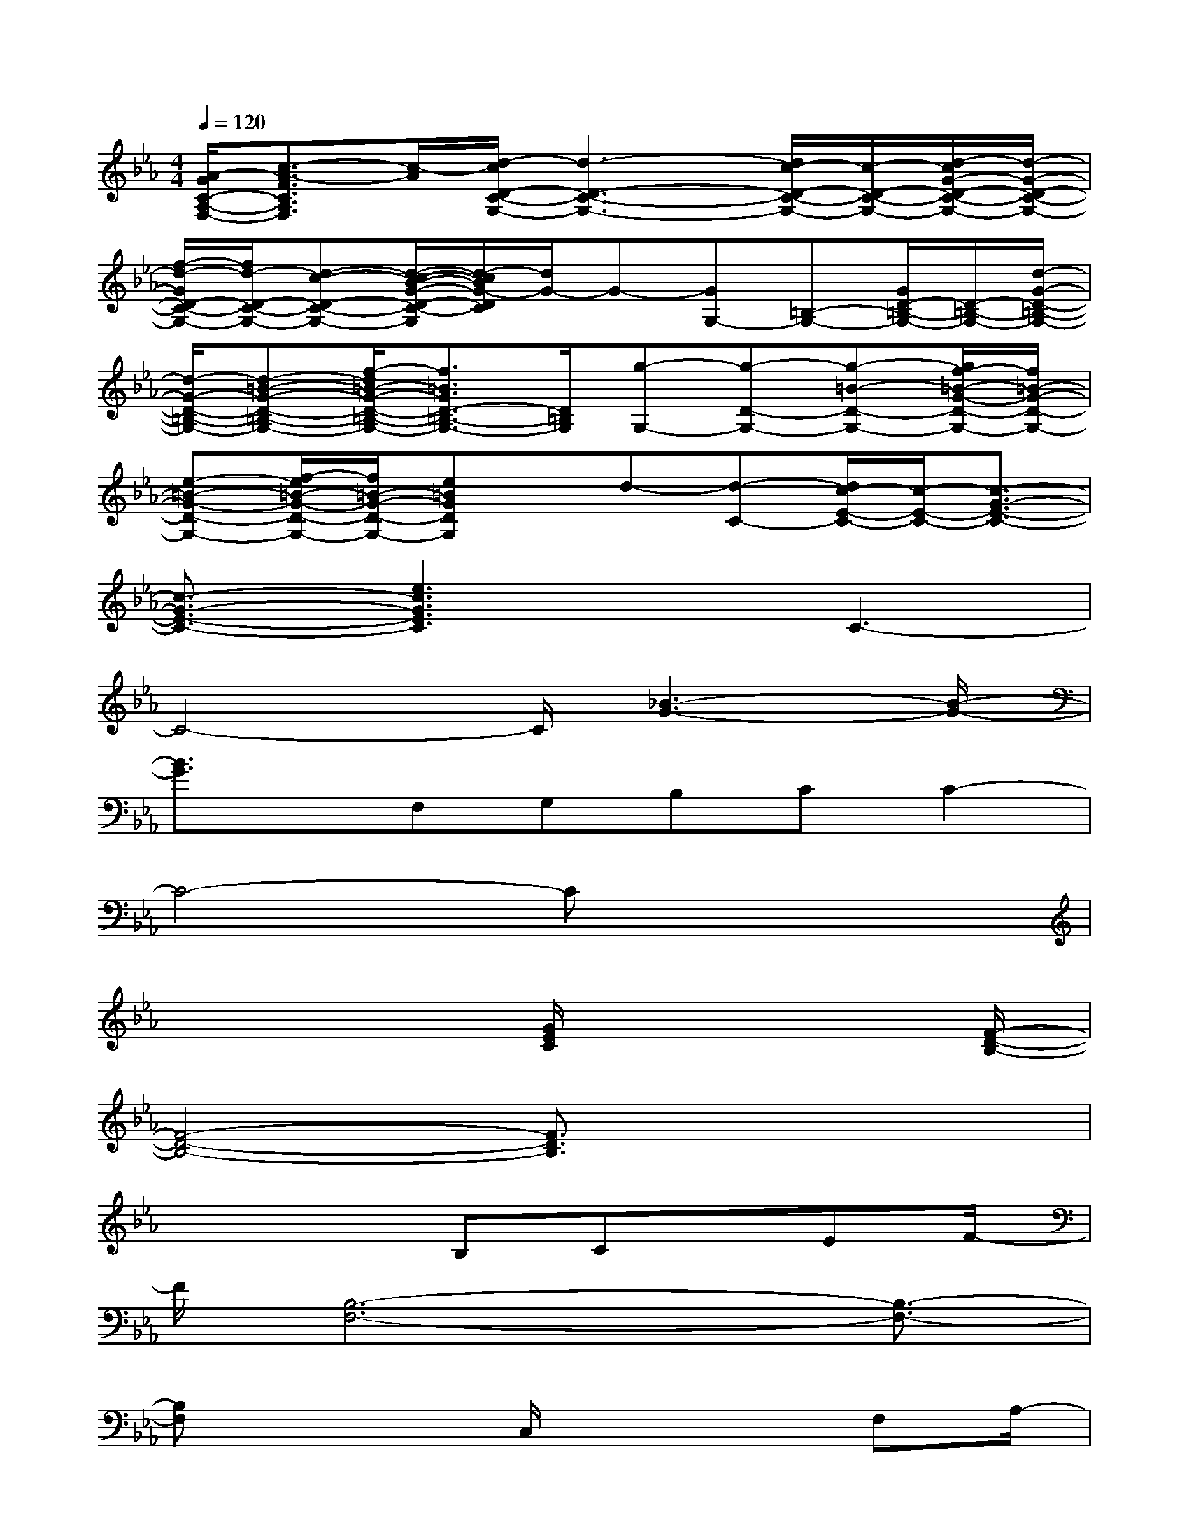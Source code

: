 X:1
T:
M:4/4
L:1/8
Q:1/4=120
K:Eb%3flats
V:1
[A/2-G/2C/2-A,/2-F,/2-][c3/2-A3/2-F3/2C3/2A,3/2F,3/2][c/2-A/2][d/2-c/2D/2-C/2-G,/2-][d3-D3-C3-G,3-][d/2c/2-D/2-C/2-G,/2-][c/2-D/2-C/2-G,/2-][d/2-c/2G/2-D/2-C/2-G,/2-][d/2-G/2-D/2-C/2-G,/2-]|
[f/2-d/2-G/2D/2-C/2-G,/2-][f/2d/2-D/2-C/2-G,/2-][d-c-D-C-G,-][d/2-c/2-B/2-G/2-D/2-C/2-G,/2][d/2-c/2B/2G/2-D/2C/2][d/2G/2-]G-[GG,-][=B,-G,-][G/2D/2-=B,/2-G,/2-][D/2-=B,/2-G,/2-][d/2-G/2-D/2-=B,/2-G,/2-]|
[d/2-G/2-D/2-=B,/2-G,/2-][d-=B-G-D-=B,-G,-][f/2-d/2=B/2-G/2-D/2-=B,/2-G,/2-][f3/2=B3/2G3/2D3/2-=B,3/2-G,3/2-][D/2=B,/2G,/2][g-G,-][g-D-G,-][g-=B-D-G,-][g/2f/2-=B/2-G/2-D/2-G,/2-][f/2=B/2-G/2-D/2-G,/2-]|
[e-=B-G-D-G,-][f/2-e/2=B/2-G/2-D/2-G,/2-][f/2=B/2-G/2-D/2-G,/2-][e=BGDG,]x/2d-[d-C-][d/2c/2-E/2-C/2-][c/2-E/2-C/2-][c3/2-G3/2-E3/2-C3/2-]|
[c3/2-G3/2-E3/2-C3/2-][e3c3G3E3C3]x/2C3-|
C4-C/2[_B3-G3-][B/2-G/2-]|
[B3/2G3/2]x/2F,G,B,CC2-|
C4-Cx3|
x4[G/2E/2C/2]x3[F/2-D/2-B,/2-]|
[F4-D4-B,4-][F3/2D3/2B,3/2]x2x/2|
x4B,Cx/2EF/2-|
F/2[B,6-F,6-][B,3/2-F,3/2-]|
[B,F,]x2C,/2x3F,A,/2-|
A,/2F,/2x/2C6-C/2-|
C[B4-G4-][BG]x/2F,G,/2-|
G,/2B,CC4-C3/2-